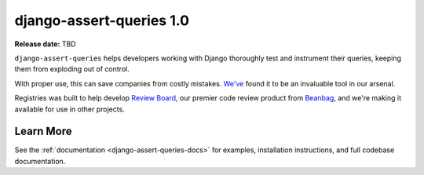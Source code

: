 =========================
django-assert-queries 1.0
=========================

**Release date:** TBD

``django-assert-queries`` helps developers working with Django thoroughly test
and instrument their queries, keeping them from exploding out of control.

With proper use, this can save companies from costly mistakes. `We've
<https://www.reviewboard.org>`_ found it to be an invaluable tool in our
arsenal.

Registries was built to help develop `Review Board`_, our premier code review
product from Beanbag_, and we're making it available for use in other
projects.


Learn More
==========

See the :ref:`documentation <django-assert-queries-docs>` for examples,
installation instructions, and full codebase documentation.


.. _Beanbag: https://www.beanbaginc.com
.. _Review Board: https://www.reviewboard.org
